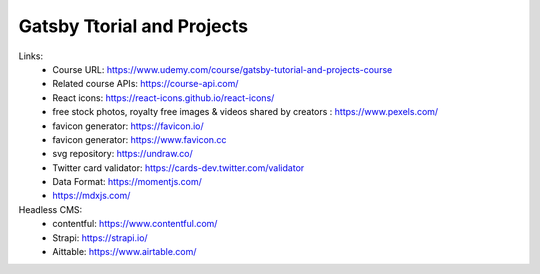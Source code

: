 Gatsby Ttorial and Projects 
============================

Links:
  - Course URL: https://www.udemy.com/course/gatsby-tutorial-and-projects-course
  - Related course APIs: https://course-api.com/
  - React icons: https://react-icons.github.io/react-icons/
  - free stock photos, royalty free images & videos shared by creators : https://www.pexels.com/
  - favicon generator: https://favicon.io/
  - favicon generator: https://www.favicon.cc
  - svg repository: https://undraw.co/
  - Twitter card validator: https://cards-dev.twitter.com/validator
  - Data Format: https://momentjs.com/
  - https://mdxjs.com/
  
Headless CMS:
  - contentful: https://www.contentful.com/
  - Strapi: https://strapi.io/
  - Aittable: https://www.airtable.com/



